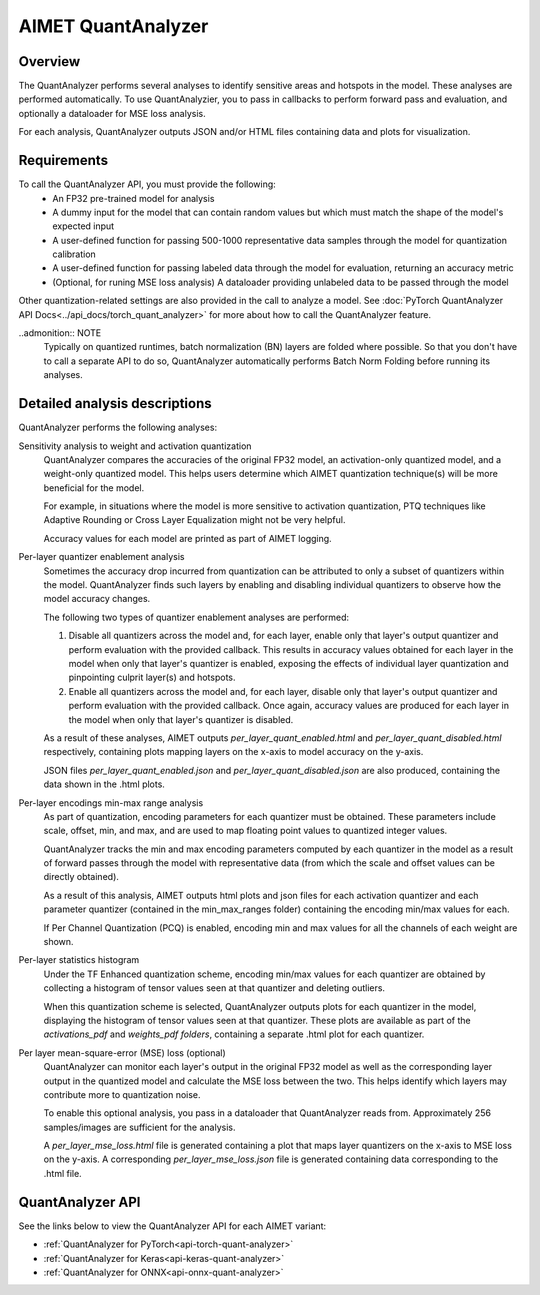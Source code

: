 .. _ug-quant-analyzer:


###################
AIMET QuantAnalyzer
###################

Overview
========

The QuantAnalyzer performs several analyses to identify sensitive areas and hotspots in the model. These analyses are performed automatically. To use QuantAnalyzier, you to pass in callbacks to perform forward pass and evaluation, and optionally a dataloader for MSE loss analysis.

For each analysis, QuantAnalyzer outputs JSON and/or HTML files containing data and plots for visualization.

Requirements
============

To call the QuantAnalyzer API, you must provide the following:
    - An FP32 pre-trained model for analysis
    - A dummy input for the model that can contain random values but which must match the shape of the model's expected input
    - A user-defined function for passing 500-1000 representative data samples through the model for quantization calibration
    - A user-defined function for passing labeled data through the model for evaluation, returning an accuracy metric
    - (Optional, for runing MSE loss analysis) A dataloader providing unlabeled data to be passed through the model

Other quantization-related settings are also provided in the call to analyze a model.
See :doc:`PyTorch QuantAnalyzer API Docs<../api_docs/torch_quant_analyzer>` for more about how to call the QuantAnalyzer feature.

..admonition:: NOTE
   Typically on quantized runtimes, batch normalization (BN) layers are folded where possible. So that you don't have to call a separate API to do so, QuantAnalyzer automatically performs Batch Norm Folding before running its analyses.

Detailed analysis descriptions
==============================

QuantAnalyzer performs the following analyses:

Sensitivity analysis to weight and activation quantization
    QuantAnalyzer compares the accuracies of the original FP32 model, an activation-only quantized model, and a weight-only quantized model. This helps users determine which AIMET quantization technique(s) will be more beneficial for the model.

    For example, in situations where the model is more sensitive to activation quantization, PTQ techniques like Adaptive Rounding or Cross Layer Equalization might not be very helpful.

    Accuracy values for each model are printed as part of AIMET logging.

Per-layer quantizer enablement analysis
    Sometimes the accuracy drop incurred from quantization can be attributed to only a subset of quantizers within the model. QuantAnalyzer finds such layers by enabling and disabling individual quantizers to observe how the model accuracy changes.

    The following two types of quantizer enablement analyses are performed:

    1. Disable all quantizers across the model and, for each layer, enable only that layer's output quantizer and perform evaluation with the provided callback. This results in accuracy values obtained for each layer in the model when only that layer's quantizer is enabled, exposing the effects of individual layer quantization and pinpointing culprit layer(s) and hotspots.

    2. Enable all quantizers across the model and, for each layer, disable only that layer's output quantizer and perform evaluation with the provided callback. Once again, accuracy values are produced for each layer in the model when only that layer's quantizer is disabled.

    As a result of these analyses, AIMET outputs `per_layer_quant_enabled.html` and `per_layer_quant_disabled.html` respectively, containing plots mapping layers on the x-axis to model accuracy on the y-axis.

    JSON files `per_layer_quant_enabled.json` and `per_layer_quant_disabled.json` are also produced, containing the data shown in the .html plots.

Per-layer encodings min-max range analysis
    As part of quantization, encoding parameters for each quantizer must be obtained.
    These parameters include scale, offset, min, and max, and are used to map floating point values to quantized integer values.

    QuantAnalyzer tracks the min and max encoding parameters computed by each quantizer in the model as a result of forward passes through the model with representative data (from which the scale and offset values can be directly obtained).

    As a result of this analysis, AIMET outputs html plots and json files for each activation quantizer and each parameter quantizer (contained in the min_max_ranges folder) containing the encoding min/max values for each.

    If Per Channel Quantization (PCQ) is enabled, encoding min and max values for all the channels of each weight are shown.

Per-layer statistics histogram
    Under the TF Enhanced quantization scheme, encoding min/max values for each quantizer are obtained by collecting a histogram of tensor values seen at that quantizer and deleting outliers.

    When this quantization scheme is selected, QuantAnalyzer outputs plots for each quantizer in the model, displaying the histogram of tensor values seen at that quantizer.
    These plots are available as part of the `activations_pdf` and `weights_pdf folders`, containing a separate .html plot for each quantizer.

Per layer mean-square-error (MSE) loss (optional)
    QuantAnalyzer can monitor each layer's output in the original FP32 model as well as the corresponding layer output in the quantized model and calculate the MSE loss between the two.
    This helps identify which layers may contribute more to quantization noise.

    To enable this optional analysis, you pass in a dataloader that QuantAnalyzer reads from.
    Approximately 256 samples/images are sufficient for the analysis.

    A `per_layer_mse_loss.html` file is generated containing a plot that maps layer quantizers on the x-axis to MSE loss on the y-axis. A corresponding `per_layer_mse_loss.json` file is generated containing data corresponding to the .html file.

QuantAnalyzer API
=================

See the links below to view the QuantAnalyzer API for each AIMET variant:

- :ref:`QuantAnalyzer for PyTorch<api-torch-quant-analyzer>`
- :ref:`QuantAnalyzer for Keras<api-keras-quant-analyzer>`
- :ref:`QuantAnalyzer for ONNX<api-onnx-quant-analyzer>`
